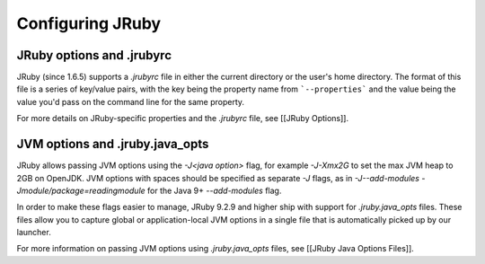 Configuring JRuby
=================

JRuby options and .jrubyrc
--------------------------

JRuby (since 1.6.5) supports a *.jrubyrc* file in either the current directory or the user's home directory. The format of this file is a series of key/value pairs, with the key being the property name from ```--properties``` and the value being the value you'd pass on the command line for the same property.

For more details on JRuby-specific properties and the `.jrubyrc` file, see [[JRuby Options]].

JVM options and .jruby.java_opts
--------------------------------

JRuby allows passing JVM options using the `-J<java option>` flag, for example `-J-Xmx2G` to set the max JVM heap to 2GB on OpenJDK. JVM options with spaces should be specified as separate `-J` flags, as in `-J--add-modules -Jmodule/package=readingmodule` for the Java 9+ `--add-modules` flag.

In order to make these flags easier to manage, JRuby 9.2.9 and higher ship with support for `.jruby.java_opts` files. These files allow you to capture global or application-local JVM options in a single file that is automatically picked up by our launcher.

For more information on passing JVM options using `.jruby.java_opts` files, see [[JRuby Java Options Files]].